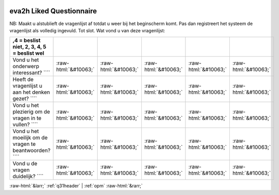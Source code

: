 .. _eva2h:

 
 .. role:: raw-html(raw) 
        :format: html 

eva2h Liked Questionnaire
=========================

NB: Maakt u alstublieft de vragenlijst af totdat u weer bij het beginscherm komt. Pas dan registreert het systeem de vragenlijst als volledig ingevuld. Tot slot. Wat vond u van deze vragenlijst:


.. csv-table::
   :delim: |
   :header: ,4 = beslist niet, 2, 3, 4, 5 = beslist wel



            Vond u het onderwerp interessant? ```` | :raw-html:`&#10063;`|:raw-html:`&#10063;`|:raw-html:`&#10063;`|:raw-html:`&#10063;`|:raw-html:`&#10063;`
           Heeft de vragenlijst u aan het denken gezet? ```` | :raw-html:`&#10063;`|:raw-html:`&#10063;`|:raw-html:`&#10063;`|:raw-html:`&#10063;`|:raw-html:`&#10063;`
            Vond u het plezierig om de vragen in te vullen? ```` | :raw-html:`&#10063;`|:raw-html:`&#10063;`|:raw-html:`&#10063;`|:raw-html:`&#10063;`|:raw-html:`&#10063;`
           Vond u het moeilijk om de vragen te beantwoorden? ```` | :raw-html:`&#10063;`|:raw-html:`&#10063;`|:raw-html:`&#10063;`|:raw-html:`&#10063;`|:raw-html:`&#10063;`
           Vond u de vragen duidelijk? ```` | :raw-html:`&#10063;`|:raw-html:`&#10063;`|:raw-html:`&#10063;`|:raw-html:`&#10063;`|:raw-html:`&#10063;`

.. image:: ../_screenshots/eva2h.png


:raw-html:`&larr;` :ref:`q31header` | :ref:`opm` :raw-html:`&rarr;`
